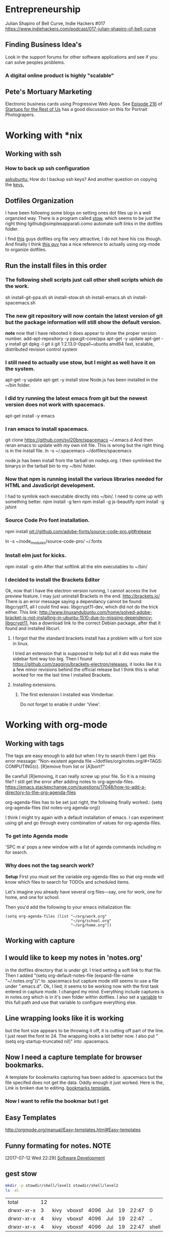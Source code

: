 * Entrepreneurship
  Julian Shapiro of Bell Curve, Indie Hackers #017
  https://www.indiehackers.com/podcast/017-julian-shapiro-of-bell-curve
** Finding Business Idea's
   Look in the support forums for other software applications and see if you can solve peoples problems.
*** A digital online product is highly "scalable"
** Pete's Mortuary Marketing
Electronic business cards using Progressive Web Apps.  See [[http://www.startupsfortherestofus.com/episodes/episode-216-how-a-single-founder-launched-a-7-figure-saas-app-with-nate-grahek][Episode 216]] of [[http://www.startupsfortherestofus.com/][Startups for the Rest of Us]] has a good discussion on this for Portrait Photograpers.
* Working with *nix
** Working with ssh
*** How to back up ssh configuration
[[https://askubuntu.com/questions/88712/how-do-i-backup-ssh-keys#88717][askubuntu:]] How do I backup ssh keys? And another question on copying the [[https://superuser.com/questions/532040/copy-ssh-keys-from-one-server-to-another-server/532079][keys.]]

** Dotfiles Organization
   I have been following some blogs on setting ones dot files up in a well organzied way.  There is a program called [[https://www.gnu.org/software/stow/][stow]], which seems to be just the right thing tgithub@simplexapparati.como automate soft links in the dotfiles folder.

   I find [[http://keifer.link/projects/dotfiles/dotfiles.html][this]] guys dotfiles org file very attractive, I do not have his css though. And finally I think [[/home/kivy/GitHub/dotfiles-ng][this guy]] has a nice reference to actually using org-mode to organize dotfiles.
** Run the install files in this order
*** The following shell scripts just call other shell scripts which do the work.
    sh install-git-ppa.sh
    sh install-stow.sh
    sh install-emacs.sh
    sh install-spacemacs.sh
*** The new git repository will now contain the latest version of git but the package information will still show the default version.
    *note* now that I have rebooted it does appear to show the proper version number.
    add-apt-repository -y ppa:git-core/ppa
    apt-get -y update
    apt-get -y install git
    dpkg -l git
    ii  git                               1:2.13.0-0ppa1~ubuntu amd64                 fast, scalable, distributed revision control system
*** I still need to actually use stow, but I might as well have it on the system.
    apt-get -y update
    apt-get -y install stow
    Node.js has been installed in the ~/bin folder.
*** I did try running the latest emacs from git but the newest version does not work with spacemacs.
    apt-get install -y emacs
*** I ran emacs to install spacemacs.
    git clone https://github.com/syl20bnr/spacemacs ~/.emacs.d
    And then reran emacs to update with my own init file.
    This is wrong but the right thing is in the install file. ln -s ~/.spacemacs ~/dotfiles/spacemacs

    node.js has been install from the tarball on nodejs.org.  I then symlinked the binarys in the tarball bin to my ~/bin/ folder.
*** Now that npm is running install the various libraries needed for HTML and JavaScript development.
    :LOGBOOK:
    CLOCK: [2017-08-03 Thu 15:18]
    :END:
    I had to symlink each executable directly into ~/bin/. I need to come up with something better.
    npm install -g tern
    npm install -g js-beautify
    npm install -g jshint
*** Source Code Pro font installation.
    npm install git://github.com/adobe-fonts/source-code-pro.git#release

    ln -s ~/node_modules/source-code-pro/ ~/.fonts
*** Install elm just for kicks.
    npm install -g elm
    After that softlink all the elm executables to ~/bin/
*** I decided to install the Brackets Editor
    Ok, now that I have the electron version running, I cannot access the live preview feature.  I may just uninstall Brackets in the end.
    http://brackets.io/
    There is an error message saying a dependancy cannot be found: libgcrypt11, all I could find was: libgcrypt11-dev, which did not do the trick either.
    This link: http://www.linuxandubuntu.com/home/solved-adobe-bracket-is-not-installing-in-ubuntu-1510-due-to-missing-dependency-libgcrypt11, has a download link to the correct Debian package, after that it found and installed libcurl.
**** I forgot that the standard brackets install has a problem with ui font size in linux.
     I tried an extension that is supposed to help but all it did was make the sidebar font way too big.  Then I found https://github.com/zaggino/brackets-electron/releases, it looks like it is a few minor revisions behind the official release but I think this is what worked for me the last time I installed Brackets.

**** Installing extensions.
***** The first extension I installed was Vimderbar.
      Do not forget to enable it under 'View'.
* Working with org-mode
** Working with tags
   The tags are easy enough to add but when I try to search them I get this error message:
   "Non-existent agenda file ~/dotfiles/org/notes.org/#+TAGS: COMPUTING(c).  [R]emove from list or [A]bort?"

   Be carefull [R]emoving, it can really screw up your file.
   So it is a missing file? I still get the error after adding notes to org-agenda-files. https://emacs.stackexchange.com/questions/17048/how-to-add-a-directory-to-the-org-agenda-files

   org-agenda-files has to be set just right, the following finally worked.:
      (setq org-agenda-files (list notes-org agenda-org))

   I think I might try again with a default installation of emacs.  I can experiment using git and go through every combination of values for org-agenda-files.

*** To get into Agenda mode
    'SPC m a' pops a new window with a list of agenda commands including m for search.

*** Why does not the tag search work?
*Setup*
First you must set the variable org-agenda-files so that org-mode will know which files to search for TODOs and scheduled items.

Let's imagine you already have several org files—say, one for work, one for home, and one for school.

Then you'd add the following to your emacs initialization file:
#+BEGIN_EXAMPLE
(setq org-agenda-files (list "~/org/work.org"
                             "~/org/school.org"
                             "~/org/home.org"))
#+END_EXAMPLE

** Working with capture
** I would like to keep my notes in 'notes.org'
in the dotfiles directory that is under git.  I tried setting a soft link to that file. Then I added "(setq org-default-notes-file (expand-file-name "~/.notes.org"))" to .spacemacs but capture mode still seems to use a file under ".emacs.d".  Ok, I lied, it seems to be working now with the first task entered in capture mode.
I changed my mind.  Everything include captures is in notes.org which is in it's own folder within dotfiles.  I also set a [[file:~/dotfiles/spacemacs::(setq%20notes-org%20(expand-file-name%20"~/dotfiles/org/notes.org"))][variable]] to this full path and use that variable to configure everything else.
** Line wrapping looks like it is working
but the font size appears to be throwing it off, it is cutting off part of the line.  I just reset the font to 24.  The wrapping looks a lot better now. I also put "(setq org-startup-truncated nil)" into .spacemacs.
** Now I need a capture template for browser bookmarks.
A template for bookmarks capturing has been added to .spacemacs but the file specifed does not get the data. Oddly enough it just worked.
Here is the, Link is broken due to editing. [[file:~/dotfiles/spacemacs::(quote%20(("b"%20"bookmark"%20entry%20(file%20(expand-file-name%20"~/.org/refile.org"))][bookmarks template.]]
*** Now I want to refile the bookmar but I get
** Easy Templates
http://orgmode.org/manual/Easy-templates.html#Easy-templates
** Funny formating for notes.                                          :NOTE:
[2017-07-12 Wed 22:29]
[[file:~/dotfiles/org/notes.org::*Software%20Development][Software Development]]
** gest stow
   #+BEGIN_SRC sh
   mkdir -p stowdir/shell/level1 stowdir/shell/level2
   ls -al
   #+END_SRC

   #+RESULTS:
   | total      | 12 |      |        |      |     |    |       |       |
   | drwxr-xr-x |  3 | kivy | vboxsf | 4096 | Jul | 19 | 22:47 | 0     |
   | drwxr-xr-x |  4 | kivy | vboxsf | 4096 | Jul | 19 | 22:47 | ..    |
   | drwxr-xr-x |  4 | kivy | vboxsf | 4096 | Jul | 19 | 22:47 | shell |

   #+BEGIN_SRC sh

   #+END_SRC
** org-mode HTML5 export
   What now brown cow?
** Who is my simple publishing site for?
*** One, some one who all ready has some knowledge of emacs
  Otherwise how would they know org-mode export even exists.
*** [Wrong] It looks like it is not practical to write literate HTML code.
*** Constructing a basic template
    I want to build a template like this one https://www.sitepoint.com/a-minimal-html-document-html5-edition/ by export HTML like this http://orgmode.org/manual/HTML-Specific-export-settings.html#HTML-Specific-export-settings

* Working with Spacemacs
** How to make spacemacs split window right automatically?
   https://github.com/syl20bnr/spacemacs/issues/5140
   You can change the values of split-height-threshold and split-width-threshold. These variables decide when and how split-window-sensibly creates a new window. By default, display-buffer uses split-window-sensibly when it needs to create a new window.

   This is really frustrating.  I have set both variables in such as to force either verticle or horizontal splits but the default behavior is unchanged.  One thing that is peculiar is that Spacemacs was spliting windows vertically by default when I first started it.  Could the split behavior be effected by the font size?

   I had the font set to 22 so I could read the screen from a distance. I changed it 13 and got the same results when reading documention on the variables.  Then I changed it 18 and got a right window when I looked at a larger help file. Running an apropos on the variable splits horizontally while following links splits vertically.
* Software Development                                                  :WIP:
** Document Driven Design
- [[https://www.ybrikman.com/writing/2014/05/05/you-are-what-you-document/][You are what you document]] has a good overview of what you need to do go from the README to the code comments.
- [[https://opensource.com/open-organization/17/1/repo-tells-a-story][What your code repository tells about you]] This one lays out some general points on the README and how you documentation can tell a story.
- [[https://opensource.com/open-organization/17/10/readme-maturity-model][Your step-by-step guide to documentation]] Now this page goes into different levels of README files, from practically nothing to enterprize level.
- [[http://www.writethedocs.org/][Write The Docs]] is an entire website dedicated to writing you documentation.
- [[https://zachholman.com/posts/open-source-marketing/][Open Source Does Not Just Market Itself]] talks about Document Driven Marketing.
** Working with org-modes Babel.
From Babel's main page I downloaded an academic paper on using org-mode for ReproducibleResearch.
** Reprogram your Facebook or any other WebApp!
   The git project. [[/home/kivy/GitHub/reprogram-any-webapp]]
** Working with JavaScript                                              :WEB:
*** Working with Skewer mode.
It is installed but I do not see how to use it. It looks like you have to be in a JavaScript buffer for it to work. The thing is I see tutorials online showing skewer being used in HTML files.

*** Installing the Spacemacs JavaScript layer
sudo -H npm install -g tern
...
/usr/local/bin/tern -> /usr/local/lib/node_modules/tern/bin/tern
└── tern@0.21.0
npm install -g js-beautify
...
/home/kivy/.nvm/versions/node/v6.11.0/bin/css-beautify -> /home/kivy/.nvm/versions/node/v6.11.0/lib/node_modules/js-beautify/js/bin/css-beautify.js
/home/kivy/.nvm/versions/node/v6.11.0/bin/html-beautify -> /home/kivy/.nvm/versions/node/v6.11.0/lib/node_modules/js-beautify/js/bin/html-beautify.js
/home/kivy/.nvm/versions/node/v6.11.0/bin/js-beautify -> /home/kivy/.nvm/versions/node/v6.11.0/lib/node_modules/js-beautify/js/bin/js-beautify.js
└─┬ js-beautify@1.6.14
├─┬ config-chain@1.1.11
│ ├── ini@1.3.4
│ └── proto-list@1.2.4
├─┬ editorconfig@0.13.2
│ ├── bluebird@3.5.0
│ ├── commander@2.11.0
│ ├─┬ lru-cache@3.2.0
│ │ └── pseudomap@1.0.2
│ └── sigmund@1.0.1
├─┬ mkdirp@0.5.1
│ └── minimist@0.0.8
└─┬ nopt@3.0.6
└── abbrev@1.1.0
js-beautify --version
1.6.14
sudo -H npm install -g eslint
/usr/local/bin/eslint -> /usr/local/lib/node_modules/eslint/bin/eslint.js

*** Add a src block for JavaScript
#+BEGIN_SRC js
return "Hello, World!";
#+END_SRC
#+RESULTS:
: Hello

Now why did it not return "Hello, World!"?
** Working with magit
*** How about an 'auto-commit' mode for selected files like Notes.
*** Staging chunks of a diff
**** Stage one.
** Working with GitHub
*** GitHub SSH configuratio
    https://help.github.com/articles/connecting-to-github-with-ssh/
    GitHub help does not seem to tell everything needed to establish an SSH connection.
    https://help.github.com/articles/caching-your-github-password-in-git/
**** Checking for existing ssh keys.
#+BEGIN_SRC sh
  ls -al ~/.ssh
#+END_SRC

#+RESULTS:
| total      | 20 |    |    |      |     |   |       |             |
| drwx------ |  2 | ai | ai | 4096 | Jan | 4 | 19:04 | 0           |
| drwxr-xr-x | 32 | ai | ai | 4096 | Jan | 7 | 11:07 | ..          |
| -rw------- |  1 | ai | ai | 3243 | Jan | 4 | 18:57 | id_rsa      |
| -rw-r--r-- |  1 | ai | ai |  765 | Jan | 4 | 18:57 | id_rsa.pub  |
| -rw-r--r-- |  1 | ai | ai | 1326 | Jan | 4 | 19:15 | known_hosts |
**** Is the ssh agent running?
#+BEGIN_SRC sh
 ps -aux | grep 'bin/ssh-agent'
#+END_SRC

#+RESULTS:
| ai | 1708 | 0.0 | 0.0 | 11140 |  320 | ? | Ss | 10:06 | 0:00 | /usr/bin/ssh-agent | -s            |
| ai | 6467 | 0.0 | 0.0 | 14224 | 1088 | ? | S  | 12:10 | 0:00 | grep               | bin/ssh-agent |
**** Check the ssh connection
#+BEGIN_SRC sh
  ssh -T git@github.com
#+END_SRC

#+RESULTS:
**** What are the remote settigns for the ~/org folder
#+BEGIN_SRC sh
cd ~/org
git remote -v
#+END_SRC

#+RESULTS:
| origin | https://github.com/jskksj/org.git (fetch) |
| origin | https://github.com/jskksj/org.git (push)  |

***** If the remote settings start with http, change them to git
#+BEGIN_SRC sh
cd ~/org
git remote set-url origin ssh://git@github.com/jskksj/org.git
git remote -v
#+END_SRC

#+RESULTS:
| origin | ssh://git@github.com/jskksj/org.git (fetch) |
| origin | ssh://git@github.com/jskksj/org.git (push)  |

*** Working in one repository and not the other.

Working in GitHub/simple-publishing
#+BEGIN_EXAMPLE
OpenSSH_7.2p2 Ubuntu-4ubuntu2.2, OpenSSL 1.0.2g  1 Mar 2016
debug1: Reading configuration data /etc/ssh/ssh_config
debug1: /etc/ssh/ssh_config line 19: Applying options for *
debug1: Connecting to github.com [192.30.253.112] port 22.
debug1: Connection established.
debug1: identity file /home/ai/.ssh/id_rsa type 1
debug1: key_load_public: No such file or directory
debug1: identity file /home/ai/.ssh/id_rsa-cert type -1
debug1: key_load_public: No such file or directory
debug1: identity file /home/ai/.ssh/id_dsa type -1
debug1: key_load_public: No such file or directory
debug1: identity file /home/ai/.ssh/id_dsa-cert type -1
debug1: key_load_public: No such file or directory
debug1: identity file /home/ai/.ssh/id_ecdsa type -1
debug1: key_load_public: No such file or directory
debug1: identity file /home/ai/.ssh/id_ecdsa-cert type -1
debug1: key_load_public: No such file or directory
debug1: identity file /home/ai/.ssh/id_ed25519 type -1
debug1: key_load_public: No such file or directory
debug1: identity file /home/ai/.ssh/id_ed25519-cert type -1
debug1: Enabling compatibility mode for protocol 2.0
debug1: Local version string SSH-2.0-OpenSSH_7.2p2 Ubuntu-4ubuntu2.2
debug1: Remote protocol version 2.0, remote software version libssh_0.7.0
debug1: no match: libssh_0.7.0
debug1: Authenticating to github.com:22 as 'git'
debug1: SSH2_MSG_KEXINIT sent
debug1: SSH2_MSG_KEXINIT received
debug1: kex: algorithm: curve25519-sha256@libssh.org
debug1: kex: host key algorithm: ssh-rsa
debug1: kex: server->client cipher: chacha20-poly1305@openssh.com MAC: <implicit> compression: none
debug1: kex: client->server cipher: chacha20-poly1305@openssh.com MAC: <implicit> compression: none
debug1: expecting SSH2_MSG_KEX_ECDH_REPLY
debug1: Server host key: ssh-rsa SHA256:nThbg6kXUpJWGl7E1IGOCspRomTxdCARLviKw6E5SY8
debug1: Host 'github.com' is known and matches the RSA host key.
debug1: Found key in /home/ai/.ssh/known_hosts:1
debug1: rekey after 134217728 blocks
debug1: SSH2_MSG_NEWKEYS sent
debug1: expecting SSH2_MSG_NEWKEYS
debug1: rekey after 134217728 blocks
debug1: SSH2_MSG_NEWKEYS received
debug1: SSH2_MSG_SERVICE_ACCEPT received
debug1: Authentications that can continue: publickey
debug1: Next authentication method: publickey
debug1: Offering RSA public key: /home/ai/.ssh/id_rsa
debug1: Server accepts key: pkalg ssh-rsa blen 535
debug1: Authentication succeeded (publickey).
Authenticated to github.com ([192.30.253.112]:22).
debug1: channel 0: new [client-session]
debug1: Entering interactive session.
debug1: pledge: network
debug1: Sending environment.
debug1: Sending env LANG = en_US.UTF-8
debug1: client_input_channel_req: channel 0 rtype exit-status reply 0
Hi jskksj! You've successfully authenticated, but GitHub does not provide shell access.
debug1: channel 0: free: client-session, nchannels 1
Transferred: sent 3388, received 2104 bytes, in 0.2 seconds
Bytes per second: sent 20625.9, received 12809.0
debug1: Exit status 1

Process /usr/bin/ssh exited abnormally with code 1
#+END_EXAMPLE

git pull
Permission denied (publickey).
fatal: Could not read from remote repository.

[[https://help.github.com/articles/error-permission-denied-publickey/][Please make sure you have the correct access rights]]
and the repository exists.
Working in one repository and not the other.

ssh -vT git@github.com not working in dotfiles
#+BEGIN_EXAMPLE
OpenSSH_7.2p2 Ubuntu-4ubuntu2.2, OpenSSL 1.0.2g  1 Mar 2016
debug1: Reading configuration data /etc/ssh/ssh_config
debug1: /etc/ssh/ssh_config line 19: Applying options for *
debug1: Connecting to github.com [192.30.253.113] port 22.
debug1: Connection established.
debug1: identity file /home/ai/.ssh/id_rsa type 1
debug1: key_load_public: No such file or directory
debug1: identity file /home/ai/.ssh/id_rsa-cert type -1
debug1: key_load_public: No such file or directory
debug1: identity file /home/ai/.ssh/id_dsa type -1
debug1: key_load_public: No such file or directory
debug1: identity file /home/ai/.ssh/id_dsa-cert type -1
debug1: key_load_public: No such file or directory
debug1: identity file /home/ai/.ssh/id_ecdsa type -1
debug1: key_load_public: No such file or directory
debug1: identity file /home/ai/.ssh/id_ecdsa-cert type -1
debug1: key_load_public: No such file or directory
debug1: identity file /home/ai/.ssh/id_ed25519 type -1
debug1: key_load_public: No such file or directory
debug1: identity file /home/ai/.ssh/id_ed25519-cert type -1
debug1: Enabling compatibility mode for protocol 2.0
debug1: Local version string SSH-2.0-OpenSSH_7.2p2 Ubuntu-4ubuntu2.2
debug1: Remote protocol version 2.0, remote software version libssh_0.7.0
debug1: no match: libssh_0.7.0
debug1: Authenticating to github.com:22 as 'git'
debug1: SSH2_MSG_KEXINIT sent
debug1: SSH2_MSG_KEXINIT received
debug1: kex: algorithm: curve25519-sha256@libssh.org
debug1: kex: host key algorithm: ssh-rsa
debug1: kex: server->client cipher: chacha20-poly1305@openssh.com MAC: <implicit> compression: none
debug1: kex: client->server cipher: chacha20-poly1305@openssh.com MAC: <implicit> compression: none
debug1: expecting SSH2_MSG_KEX_ECDH_REPLY
debug1: Server host key: ssh-rsa SHA256:nThbg6kXUpJWGl7E1IGOCspRomTxdCARLviKw6E5SY8
debug1: Host 'github.com' is known and matches the RSA host key.
debug1: Found key in /home/ai/.ssh/known_hosts:1
debug1: rekey after 134217728 blocks
debug1: SSH2_MSG_NEWKEYS sent
debug1: expecting SSH2_MSG_NEWKEYS
debug1: rekey after 134217728 blocks
debug1: SSH2_MSG_NEWKEYS received
debug1: SSH2_MSG_SERVICE_ACCEPT received
debug1: Authentications that can continue: publickey
debug1: Next authentication method: publickey
debug1: Offering RSA public key: /home/ai/.ssh/id_rsa
debug1: Server accepts key: pkalg ssh-rsa blen 535
debug1: Authentication succeeded (publickey).
Authenticated to github.com ([192.30.253.113]:22).
debug1: channel 0: new [client-session]
debug1: Entering interactive session.
debug1: pledge: network
debug1: Sending environment.
debug1: Sending env LANG = en_US.UTF-8
debug1: client_input_channel_req: channel 0 rtype exit-status reply 0
Hi jskksj! You've successfully authenticated, but GitHub does not provide shell access.
debug1: channel 0: free: client-session, nchannels 1
Transferred: sent 3388, received 2104 bytes, in 0.3 seconds
Bytes per second: sent 11755.6, received 7300.4
debug1: Exit status 1

Process /usr/bin/ssh exited abnormally with code 1
#+END_EXAMPLE

I did have the remote origin set wrong, it was just github rather than git@github.

*** Setup git to use ssh from the github help files

** eLisp
*** Display a variables value
#+BEGIN_SRC emacs-lisp
(default-value 'org-capture-templates)
#+END_SRC
#+RESULTS:
| b | bookmark | entry | (file (expand-file-name ~/.org/refile.org)) | * BOOKMARK %? |
** Adding browser bookmarks to org-mode
*** Developing spacemacs while keeping new updates from overwriting the new code.
I am not sure how to develop an existing spacemacs layer.  The git project for spacemacs has been cloned and a feature-bookmars branch has been put under develop.  I suppose I will have to merge in updates and then copy the modified file back into the working distribution.
A submodule for org-cliplinks has been added under the org-mode layer.
*** How is a elisp file added in from the submodule.
** I wonder if elisp exercisms would be a help
*** https://github.com/caiorss/Emacs-Elisp-Programming
I thought Spacemacs was broken.  I opened up the elisp org-mode file and kept getting a "void variable" error when running elisp blocks.  The problem is that the src blocks have "ELISP>" prompts in them which are non executable.  Now I am trying figure out how to do a search and replace to get rid of them.
I also was using the wrong VIM command for search and replace.  I should have used ":%s//g".
*** https://joelmccracken.github.io/entries/emacs-lisp-for-hackers-next/
Here is a sample Hello World function.
#+BEGIN_SRC emacs-lisp
(defun hello-world ()
"Hello World")
(hello-world)
#+END_SRC
#+RESULTS:
: hello
** The Web Developer Bootcamp
  [[/home/kivy/GitHub/WebDeveloperBootcamp/]]
** design-develop-killer-websites-html5-css3
   [[/home/dev/GitHub/design-develop-killer-websites-html5-css3][design-develop-killer-websites-html5-css3]]
** Web apps are not real applications; they are really websites that,
   in many ways, look and feel like native applications, but are not [[https://www.nngroup.com/articles/mobile-native-apps/][implemented]] as such.
** Working with HTML5/CSS3
*** Beware of CSS colors
    I made the mistake of using a color name instead of a specifed color and I did not get a background for my button.
    https://www.udemy.com/design-and-develop-a-killer-website-with-html5-and-css3/learn/v4/t/lecture/2619752?start=0
*** &emdash; was working
    so I had to use the &#8212; entity code.
**** Interactive Comic HTML5/CSS3

*** clearfix is bizare.
    https://stackoverflow.com/questions/211383/what-methods-of-clearfix-can-i-use
** Writing Browser Extensions
*** References
    https://developer.chrome.com/extensions Chrome Dev Tools tutorials
    https://developer.mozilla.org/en-US/Add-ons/WebExtensions MDN WebExtensions
*** Google Chrome Getting Started
* Working with org-mode
** Markdown export menu is missing
[[https://stackoverflow.com/questions/22988092/emacs-org-mode-export-markdown][require 'ox-md nil t]] Check out the [[https://orgmode.org/worg/exporters/ox-overview.html][ new export menu]].
* Browser Bookmarks

  http://www.karl-voit.at/2014/08/10/bookmarks-with-orgmode/
  https://github.com/rexim/org-cliplink
  http://doc.norang.ca/org-mode.html#Capture
* Open Source Business
** Content Marketing
** Nathan Barry convertkit blog                                        :NOTE:
*** How others advised him.
    He was first advised to interview people in industries such as real estate, and see what kind of problems they needed solved.

    Next advice, don't do that because what if you're not interested in real estate, Nathan wasn't. Instead scratch your own itch, work on what interests you, what do you already have an audience with. Barry already had a mailing list for people in marketing.
*** Avoid winner-take-all markets.
    Large competitors prove there is a market. It also makes it easier to sell to people because you can use the large competitor as an example of what you're trying to improve on.

    Nathan says he would never go into an unproven market, it's too hard to sell.
*** Teach everything you know.
    Make actual stuff every day. Show all your work.
*** Building an audience.
    Work in public consistently over two or three years to build an audience.

    Look for public website barometrics. Sharing sales information helps build an audience without really giving that much away to competitors.
*** Talk to real people.
    Direct sales, actually talk to people, preferably in person. Narrow specific niche.
*** Why people do not buy your stuff.
    While content marketing can build an audience, it doesn't specifically tell you why people are not buying. When you talk to people trying to sell them your products you can actually ask them to buy it and if they refuse you can hopefully find out why they don't buy.

   [2017-07-20 Thu 01:09]
   [[file:~/dotfiles/org/notes.org::*]]
* Resistance
** We are all Fascists No
*** Who is the Jewish Zionist who was called 'Fascist'
  He was objecting to the stereotypcal Jewish notion that Zionism couild be advanced by cheating the "stupid Arabs" rather than treating them as adults.
  Was it this guy -- https://infogalactic.com/info/Ze%27ev_Jabotinsky#By_Jabotinsky
** Memes
*** A communist in an open coffin
    Hello Comrade, here is a nice safe space for you.
* Personal
** Head size for hats
23.5 inches
* BOOKMARKS
** BOOKMARK A bookmark.
[2017-07-12 Wed 22:29]
* NOTES
